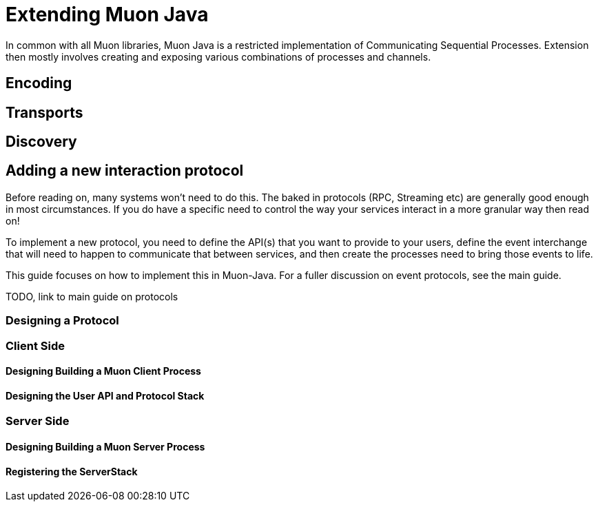 
= Extending Muon Java

In common with all Muon libraries, Muon Java is a restricted implementation of Communicating Sequential Processes.
Extension then mostly involves creating and exposing various combinations of processes and channels.

== Encoding

== Transports

== Discovery


== Adding a new interaction protocol

Before reading on, many systems won't need to do this. The baked in protocols (RPC, Streaming etc) are generally good enough
in most circumstances. If you do have a specific need to control the way your services interact in a more granular way then read on!

To implement a new protocol, you need to define the API(s) that you want to provide to your users, define the event interchange
that will need to happen to communicate that between services, and then create the processes need to bring those events to life.

This guide focuses on how to implement this in Muon-Java. For a fuller discussion on event protocols, see the main guide.

TODO, link to main guide on protocols

=== Designing a Protocol

=== Client Side

==== Designing Building a Muon Client Process

==== Designing the User API and Protocol Stack

=== Server Side

==== Designing Building a Muon Server Process

==== Registering the ServerStack
